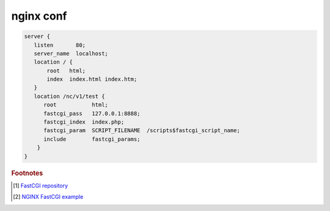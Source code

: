 **********
nginx conf
**********

.. code-block:: none

   server {
      listen       80;
      server_name  localhost;
      location / {
          root   html;
          index  index.html index.htm;
      }
      location /nc/v1/test {
         root           html;
         fastcgi_pass   127.0.0.1:8888;
         fastcgi_index  index.php;
         fastcgi_param  SCRIPT_FILENAME  /scripts$fastcgi_script_name;
         include        fastcgi_params;
       }
   }


.. rubric:: Footnotes

.. [#] `FastCGI repository <https://fastcgi-archives.github.io/>`_
.. [#] `NGINX FastCGI example <http://nginx.org/en/docs/http/ngx_http_fastcgi_module.html#example>`_